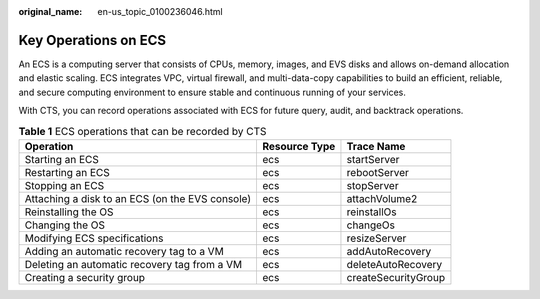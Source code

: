 :original_name: en-us_topic_0100236046.html

.. _en-us_topic_0100236046:

Key Operations on ECS
=====================

An ECS is a computing server that consists of CPUs, memory, images, and EVS disks and allows on-demand allocation and elastic scaling. ECS integrates VPC, virtual firewall, and multi-data-copy capabilities to build an efficient, reliable, and secure computing environment to ensure stable and continuous running of your services.

With CTS, you can record operations associated with ECS for future query, audit, and backtrack operations.

.. table:: **Table 1** ECS operations that can be recorded by CTS

   +-------------------------------------------------+---------------+---------------------+
   | Operation                                       | Resource Type | Trace Name          |
   +=================================================+===============+=====================+
   | Starting an ECS                                 | ecs           | startServer         |
   +-------------------------------------------------+---------------+---------------------+
   | Restarting an ECS                               | ecs           | rebootServer        |
   +-------------------------------------------------+---------------+---------------------+
   | Stopping an ECS                                 | ecs           | stopServer          |
   +-------------------------------------------------+---------------+---------------------+
   | Attaching a disk to an ECS (on the EVS console) | ecs           | attachVolume2       |
   +-------------------------------------------------+---------------+---------------------+
   | Reinstalling the OS                             | ecs           | reinstallOs         |
   +-------------------------------------------------+---------------+---------------------+
   | Changing the OS                                 | ecs           | changeOs            |
   +-------------------------------------------------+---------------+---------------------+
   | Modifying ECS specifications                    | ecs           | resizeServer        |
   +-------------------------------------------------+---------------+---------------------+
   | Adding an automatic recovery tag to a VM        | ecs           | addAutoRecovery     |
   +-------------------------------------------------+---------------+---------------------+
   | Deleting an automatic recovery tag from a VM    | ecs           | deleteAutoRecovery  |
   +-------------------------------------------------+---------------+---------------------+
   | Creating a security group                       | ecs           | createSecurityGroup |
   +-------------------------------------------------+---------------+---------------------+
